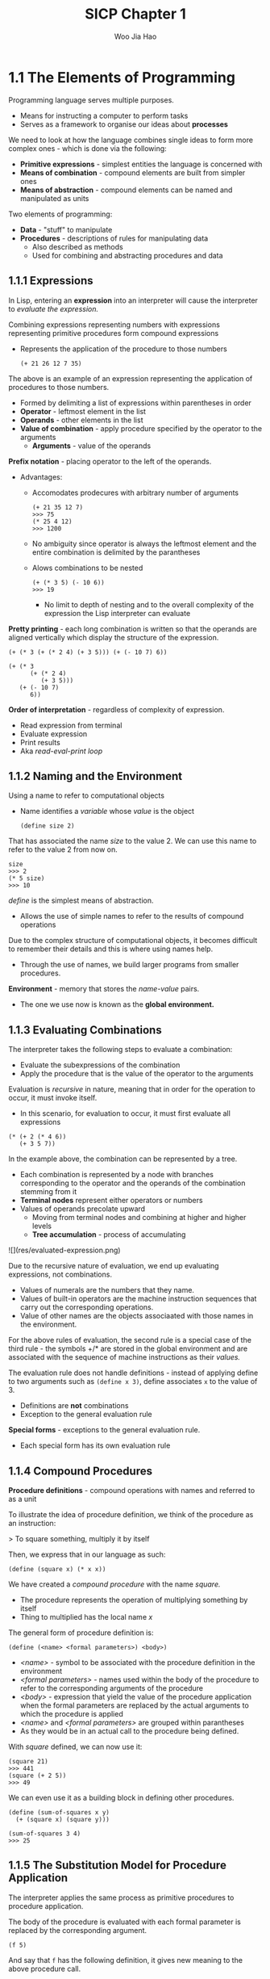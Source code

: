 #+title: SICP Chapter 1
#+author: Woo Jia Hao 

* 1.1 The Elements of Programming
Programming language serves multiple purposes.
- Means for instructing a computer to perform tasks
- Serves as a framework to organise our ideas about *processes*

We need to look at how the language combines single ideas to form more complex ones - which is done via the following:
  - *Primitive expressions* - simplest entities the language is concerned with
  - *Means of combination* - compound elements are built from simpler ones
  - *Means of abstraction* - compound elements can be named and manipulated as units

Two elements of programming:
  - *Data* - "stuff" to manipulate
  - *Procedures* - descriptions of rules for manipulating data
    - Also described as methods
    - Used for combining and abstracting procedures and data

** 1.1.1 Expressions
In Lisp, entering an *expression* into an interpreter will cause the interpreter to /evaluate the expression./

Combining expressions representing numbers with expressions representing primitive procedures form compound expressions
- Represents the application of the procedure to those numbers
  
  #+begin_src racket 
  (+ 21 26 12 7 35)
  #+end_src  

The above is an example of an expression representing the application of procedures to those numbers. 
- Formed by delimiting a list of expressions within parentheses in order
-  *Operator* - leftmost element in the list
-  *Operands* - other elements in the list
- *Value of combination* - apply procedure specified by the operator to the arguments
  - *Arguments* - value of the operands

*Prefix notation* - placing operator to the left of the operands.
- Advantages:
  - Accomodates prodecures with arbitrary number of arguments
  
    #+begin_src racket 
    (+ 21 35 12 7)
    >>> 75
    (* 25 4 12)
    >>> 1200 
    #+end_src

  - No ambiguity since operator is always the leftmost element and the entire combination is delimited by the parantheses
  - Alows combinations to be nested
  
    #+begin_src racket 
    (+ (* 3 5) (- 10 6))
    >>> 19
    #+end_src

    - No limit to depth of nesting and to the overall complexity of the expression the Lisp interpreter can evaluate

*Pretty printing* - each long combination is written so that the operands are aligned vertically which display the structure of the expression.

#+begin_src racket 
(+ (* 3 (+ (* 2 4) (+ 3 5))) (+ (- 10 7) 6))

(+ (* 3
      (+ (* 2 4)
         (+ 3 5)))
   (+ (- 10 7)
      6))
#+end_src

*Order of interpretation* - regardless of complexity of expression. 
- Read expression from terminal 
- Evaluate expression
- Print results
- Aka /read-eval-print loop/

** 1.1.2 Naming and the Environment
Using a name to refer to computational objects
- Name identifies a /variable/ whose /value/ is the object

 #+begin_src racket
(define size 2) 
 #+end_src

That has associated the name /size/ to the value 2. We can use this name to refer to the value 2 from now on. 

#+begin_src racket 
size
>>> 2
(* 5 size)
>>> 10
#+end_src

/define/ is the simplest means of abstraction.
- Allows the use of simple names to refer to the results of compound operations 

Due to the complex structure of computational objects, it becomes difficult to remember their details and this is where using names help.
- Through the use of names, we build larger programs from smaller procedures.

*Environment* - memory that stores the /name-value/ pairs.
- The one we use now is known as the *global environment.*

** 1.1.3 Evaluating Combinations
The interpreter takes the following steps to evaluate a combination:
- Evaluate the subexpressions of the combination
- Apply the procedure that is the value of the operator to the arguments

Evaluation is /recursive/ in nature, meaning that in order for the operation to occur, it must invoke itself.
- In this scenario, for evaluation to occur, it must first evaluate all expressions

#+begin_src racket 
(* (+ 2 (* 4 6))
   (+ 3 5 7))
#+end_src

In the example above, the combination can be represented by a tree.
- Each combination is represented by a node with branches corresponding to the operator and the operands of the combination stemming from it
- *Terminal nodes* represent either operators or numbers
- Values of operands precolate upward
  - Moving from terminal nodes and combining at higher and higher levels
  - *Tree accumulation* - process of accumulating

![](res/evaluated-expression.png)

Due to the recursive nature of evaluation, we end up evaluating expressions, not combinations.
- Values of numerals are the numbers that they name.
- Values of built-in operators are the machine instruction sequences that carry out the corresponding operations.
- Value of other names are the objects associaated with those names in the environment.

For the above rules of evaluation, the second rule is a special case of the third rule - the symbols +/* are stored in the global environment and are associated with the sequence of machine instructions as their /values./

The evaluation rule does not handle definitions - instead of applying define to two arguments such as =(define x 3)=, define associates =x= to the value of 3.
- Definitions are *not* combinations
- Exception to the general evaluation rule

*Special forms* - exceptions to the general evaluation rule.
- Each special form has its own evaluation rule

** 1.1.4 Compound Procedures
*Procedure definitions* - compound operations with names and referred to as a unit

To illustrate the idea of procedure definition, we think of the procedure as an instruction:

> To square something, multiply it by itself

Then, we express that in our language as such:

#+begin_src racket
(define (square x) (* x x)) 
#+end_src

We have created a /compound procedure/ with the name /square./
- The procedure represents the operation of multiplying something by itself
- Thing to multiplied has the local name /x/

The general form of procedure definition is:

#+begin_src racket 
(define (<name> <formal parameters>) <body>)
#+end_src

- /<name>/ - symbol to be associated with the procedure definition in the environment 
- /<formal parameters>/ - names used within the body of the procedure to refer to the corresponding arguments of the procedure
- /<body>/ - expression that yield the value of the procedure application when the formal parameters are replaced by the actual arguments to which the procedure is applied
- /<name>/ and /<formal parameters>/ are grouped within parantheses
-  As they would be in an actual call to the procedure being defined.

With /square/ defined, we can now use it:

#+begin_src racket
(square 21)
>>> 441
(square (+ 2 5))
>>> 49
#+end_src

We can even use it as a building block in defining other procedures. 

#+begin_src racket
(define (sum-of-squares x y)
  (+ (square x) (square y)))

(sum-of-squares 3 4)
>>> 25
#+end_src

** 1.1.5 The Substitution Model for Procedure Application
The interpreter applies the same process as primitive procedures to procedure application.

The body of the procedure is evaluated with each formal parameter is replaced by the corresponding argument.

#+begin_src racket
(f 5)
#+end_src

And say that =f= has the following definition, it gives new meaning to the above procedure call.

#+begin_src racket
(define (f x) (sum-of-squares (+ x 1) (* x 2)))

(f 5)
(sum-of-squares (+ 5 1) (* 5 2))
#+end_src

As such, the problem is now the evaluations of a combination with two operands and an operator, =sum-of-squares=.

With the new expanded form, we evaluate the parameters to =6= and =10= respectively.

Then, after replacing =f= with its body definition of =sum-of-squares=, we will continue to substitute each procedure with its body - in this case now, we will substitute =sum-of-sqaures= with its body comprising of =square=.

#+begin_src racket
(sum-of-squares 6 10)
(+ (square 6) (square 10))
#+end_src

Then, we apply the body of =square= to obtain our final step.

#+begin_src racket
(+ (square 6) (square 10))
(+ (* 6 6) (* 10 10))
#+end_src

And now that we are left with only primitive operations, we will finally reduce it. 

#+begin_src racket
(+ 36 100)
>>> 136
#+end_src

This process applied is known as the /substitution model/ for procedure application.
- Way of thinking of procedure application, not an overview of how interpreters work
- More than 1 evaluation model

*** Applicative order vs normal order
Evaluating all operators and operands and then applying the procedure to the arguments is not the only method of evaluation.

An alternative is to only evaluate operands untitheir values are needed.
- Substitute operand expressions for parameters until it obtained an expression involving only primitive operators and then perform evaluation

#+begin_src racket
(f 5)
(sum-of-squares (+ 5 1) (* 5 2))
(+ (square (+ 5 1) (* 5 2)))
(+ (* (+ 5 1) (+ 5 1)) (* (* 5 2) (* 5 2)))
(+ (* 6 6) (* 10 10))
(+ 36 100)
>>> 136
#+end_src

The thing to note with this evaluation model is that some procedures might be evaluated twice, like =(+ 5 1)= and =(* 5 2)=.

*Normal-order evaluation* - "fully expand and the reduce"
- Contrast to *applicative-order evaluation* - "evaluate the arguments and then apply"

Lisp uses applicative-order evaluation.
- Due to additional efficiency obtained from avoiding repeated evaluations of the same expressions
- Normal-order evaluation becomes much more complicated to deal with after leaving the realm of procedures that can be modelled by substitution

** 1.1.6 Conditional Expressions and Predicates
*Case analysis* - construct where we make tests and perform different operations depending on the result of said test.

![](res/case-analysis.png)

For instance, the above declares the function of /absolute/. In order to replicate this in Lisp, we use a special form known as =cond=.

#+begin_src racket
(define (abs x)
  (cond ((> x 0) x)
        ((= x 0) 0
        ((< x 0) (- x)))))
#+end_src

=cond= general form:

#+begin_src racket
(cond (<p1> <e1>)
      (<p2> <e2>)
      ...
      (<pn> <en>))
#+end_src

- *Clauses* - paranthesized pairs of expressions =<p> <e>=
  - *Predicate* - /<p>/ - expresion whose value is interpreted as =true= or =false=
  - *Consequent expression* - /<e>/ - value to be given if the matching predicate is =true=
- Evaluated in order of clauses, if =p1= is false, the it moves on to =p2= and so forth
- If none of the predicates are true, the value of =cond= is undefined

Alternative for writing absolute-value procedure:

#+begin_src racket
(define (abs x)
  (cond ((< x 0) (- x))
        (else x)))
#+end_src

Expressed in English as

> If x is less than zero return -x; otherwise return x

=else= - used in place of a predicate in the final clause of a =cond=
- =cond= returns its value if all other clauses have been bypassed (all other predicates are false)

Another alternative way of writing absolute-value procedure:

#+begin_src racket
(define (abs x)
  (if (< x 0)
      (- x)
      x))
#+end_src

=if= - restricted type of conditional used when there're precisely two cases in the case analysis.
- General form:

#+begin_src racket
(if <predicate> <consequent> <alternative>)
#+end_src

- Evaluation - starts with /<predicate>/, if =true=, return /<consequent>/, else, return /<alternative>/

*** Logical composition operators
Alongside =<=, ===, =>=, there are other logical composition operators. 

**** =and= 
- Evaluates left-to-right order
- If any /<e>/ evaluates to =false=, entire expression is =false=
- If all /<e>/ evaluate to =true=, only then will expression be =true=
- Special form, not procedure

#+begin_src racket
(and <e1> ... <en>)
#+end_src

#+begin_src racket
(and (> x 5) (< x 10))
#+end_src

The above expression represents a condition that a number =x= must be in the range =5 < x < 10=.

**** =or= 
- Evaluates left-to-right order
- If any /<e>/ evaluates to =true=, the whole expression is =true=
- If all /<e>/ evaluates to =false=, the whole expression is =false=
- Special form, not procedure

#+begin_src racket
(or <e1> ... <en>)
#+end_src

#+begin_src racket
(define (>= x y)
  (or (> x y) (= x y)))
#+end_src

**** =not=
- If /<e>/ evaluates to =false=, expression is =true= and vice versa

#+begin_src racket
(not <e>)
#+end_src

** 1.1.7 Example: Square Roots by Newton's Method
Conceptually, procedures are akin to mathematical functions. However, what sets procedures apart from mathematical functions is the fact that they have to be effective.

Mathematically, we can represent the square-root function as 

> sqrt(x) = the y such that y >= 0 and sq(y) = x

However, the definition, while accurate mathematically, does not define a procedure computationally. 

#+begin_src racket
(define (sqrt x)
  (the y (and (>= y 0)
              (= (square y) x))))
#+end_src

Herein lies the contrast between (mathematical) functions and procedures is a reflection of the distinction between describing properties of things and describing how to do things.
- Also referred to as the distinction between /declarative knowledge/ and /imperative knowledge./
- In mathematics, we are concerned with declarative descriptions (what is)
- In computer science, we are concerned with imperative descriptions (how to)

Leading to the use and definition of *Newton's method of successive approximations*.

*** Newton's method of successive approximation
We start with a guess =y= for the value of the square root of a number =x=.

To obtain a better guess (closer to the actual square root), we use the following manipulations:

> Average y with x/y

This average then becomes the new guess or =y= and we continue till we hit a "good enough" criteria which would be the case where the guess is as close to the square root as possible, often within some minute fractional difference.

We represent this definition in lisp as follows: 

#+begin_src racket
(define (sqrt-iter guess x)
  (if (good-enough? guess x)
      guess
      (sqrt-iter (improve guess x)
                 x)))

(define (improve guess x)
  (average guess (/ x guess)))

(define (average x y)
  (/ (+ x y) 2))

(define (good-enough? guess x)
  (< (abs (- (square guess) x)) 0.001))

(define (sqrt x)
  (sqrt-iter 1.0 x))
#+end_src

** 1.1.8 Procedures as Black-Box Abstractions
=sqrt-iter= is recursive - procedure is defined in terms of itself.

Any large program can be dissected into parts.
- Each procedure accomplishes an identifiable task that can be used as a module in defining other procedures.
- We regard each sub-procedure as a "black box"
  - We are not concerned with /how/ it works, we only care that it computes the result
  - Aka =procedural abstraction=

** Chapter 1 Exercises
*** Exercise 1.1
1. 10
2. 12
3. 8
4. 3
5. 6
6. 3
7. 4
8. 19
9. false
10. 4
11. 16
12. 6
13. 16

*** Exercise 1.2
Refer to =code=

*** Exercise 1.3 
Refer to =code=

*** Exercise 1.4
#+begin_src racket
(define (a-plus-abs-b a b)
  ((if (> b 0) + -) a b))
#+end_src

The procedure is used to add =a= and =b= together. The purpose of the =if= condition is to accomodate for negative values of =b= - effectively working with the absolute value of =b=.

For instance, if =b = -8= and =a = 9=, the predicate of the =if= condition will evaluate to =true= and so the resulting operator will be =-=. Therefore, the evaluated expression will be =(- 9 (- 8))=. When expanded to normal form =(9 - (-8) = (17)=.

*** Exercise 1.5
#+begin_src racket 
(define (p) (p))

(define (test x y)
  (if (= x 0)
      0
      y))

(test 0 (p))
#+end_src

With applicative-order evaluation, the expression is first evaluated then each argument is applied - meaning that the expressions are evaluated as they appear, rather than waiting till the very end. Therefore, the expression will attempt to evaluate =p=, which in this case if a function call. Since =p= is recursive, the interpreter will be stuck in an infinite loop.

However, with normal-order evaluation, the expression is expanded first and is only evaluated when needed - meaning that the interpreter will not attempt to evaluate =(p)= before fully expanding the procedure definition of =test=. This leads to the =if= condition being evaluated first and having the expression return =0= instead of being stuck in an infinite loop.

#+begin_src racket
; Applicative-order evaluation
(test 0 (p))
(test 0 (p))
...
(test 0 (p))

; Normal-order evaluation
(test 0 (p))
(if (= 0 0)
    0
    (p))
>>> 0
#+end_src

*** Exercise 1.6
#+begin_src racket
(define (new-if predicate then-clause else-clause)
  (cond (predicate then-clause)
        (else else-clause)))
#+end_src

#+begin_src racket
(define (sqrt-iter guess x)
  (new-if (good-enough? guess x)
          guess
          (sqrt-iter (improve guess x)
                      x)))
#+end_src

To understand how this new function will compute the square roots, we need to first see how the function will be evaluated. For this, we apply the *applicative-order evaluation*, the same one that lisp uses.

When we run the code in our terminal, it doesn't return anything and is instead stuck processing it. So let's investigate why. Unlike the built in if statement, =new-if= is a procedure defined by the developer. This means that when evaluating the expression, we first evaluate the arguments of =new-if= before determining what =new-if= does, and this causes it to hang because we're never actually comparing the arguments of =new-if= since the procedure will continue to recurse.

*** Exercise 1.7
For small numbers, our limit is too large to allow for an accurate reading. If the guesses reach a certain limit that exceeds the built in 0.001 limit, we will get false positives that are not accurate enough enough. 

For large numbers, our limit is far too small for the system to appropriately measure the square root within a decent period of time since it will continue to refine the square root till it hits the 0.001 limit.

The solution would be to modify =good-enough?= to look at the difference between iterations.

#+begin_src racket
; Old version
(define (good-enough? guess x)
  (< (abs (- (square guess) x)) 0.001))

; New version
(define (good-enough? guess x)
  (< (abs (- (improve guess x) guess))
      (* guess 0.001)))
#+end_src

In the old version, we compare the original number to the square of the guess. However, this is too strict of a requirement for the guesses to be accurate. The new version rectifies this issue by fatoring in two key components.

1. The size of the leeway or limit
2. How much of a fit the guess was

This way, we are more flexible with the way we determine the limit for what qualifies as a =good-enough?= guess.

*** Exercise 1.8
Refer to =code=
